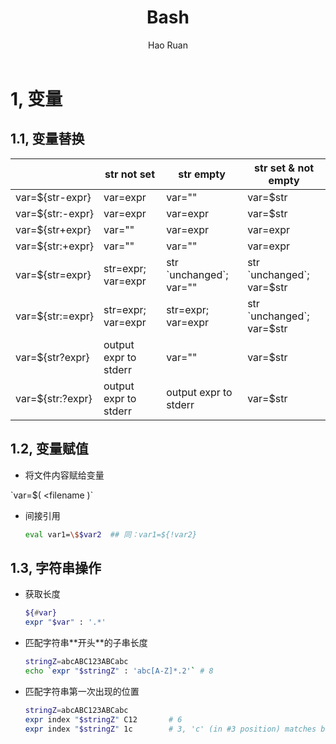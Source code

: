 #+TITLE:     Bash
#+AUTHOR:    Hao Ruan
#+EMAIL:     ruanhao1116@gmail.com
#+LANGUAGE:  en
#+LINK_HOME: http://www.github.com/ruanhao
#+HTML_HEAD: <link rel="stylesheet" type="text/css" href="../css/style.css" />
#+OPTIONS:   H:2 num:nil \n:nil @:t ::t |:t ^:{} _:{} *:t TeX:t LaTeX:t
#+STARTUP:   showall

* 1, 变量

** 1.1, 变量替换

|------------------+-----------------------+-------------------------+---------------------------|
|                  | str *not set*         | str *empty*             | str *set & not empty*     |
|------------------+-----------------------+-------------------------+---------------------------|
| var=${str-expr}  | var=expr              | var=""                  | var=$str                  |
| var=${str:-expr} | var=expr              | var=expr                | var=$str                  |
| var=${str+expr}  | var=""                | var=expr                | var=expr                  |
| var=${str:+expr} | var=""                | var=""                  | var=expr                  |
| var=${str=expr}  | str=expr; var=expr    | str `unchanged`; var="" | str `unchanged`; var=$str |
| var=${str:=expr} | str=expr; var=expr    | str=expr; var=expr      | str `unchanged`; var=$str |
| var=${str?expr}  | output expr to stderr | var=""                  | var=$str                  |
| var=${str:?expr} | output expr to stderr | output expr to stderr   | var=$str                  |
|------------------+-----------------------+-------------------------+---------------------------|

** 1.2, 变量赋值

- 将文件内容赋给变量

`var=$( <filename )`

- 间接引用

  #+BEGIN_SRC sh
    eval var1=\$$var2  ## 同：var1=${!var2}
  #+END_SRC

** 1.3, 字符串操作

- 获取长度
  #+BEGIN_SRC sh
    ${#var}
    expr "$var" : '.*'
  #+END_SRC

- 匹配字符串**开头**的子串长度
  #+BEGIN_SRC sh
    stringZ=abcABC123ABCabc
    echo `expr "$stringZ" : 'abc[A-Z]*.2'` # 8
  #+END_SRC

- 匹配字符串第一次出现的位置
  #+BEGIN_SRC sh
    stringZ=abcABC123ABCabc
    expr index "$stringZ" C12       # 6
    expr index "$stringZ" 1c        # 3, 'c' (in #3 position) matches before '1'
  #+END_SRC
